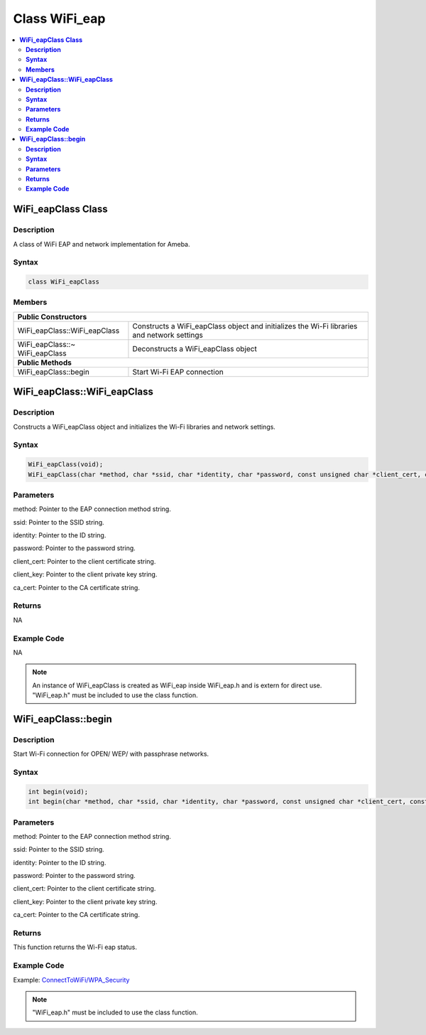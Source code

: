 Class WiFi_eap
==============

.. contents::
  :local:
  :depth: 2

**WiFi_eapClass Class**
-----------------------

**Description**
~~~~~~~~~~~~~~~

A class of WiFi EAP and network implementation for Ameba.

**Syntax**
~~~~~~~~~~

.. code-block:: c++

    class WiFi_eapClass

**Members**
~~~~~~~~~~~

+--------------------------------+----------------------------------------+
| **Public Constructors**                                                 |
+================================+========================================+
| WiFi_eapClass::WiFi_eapClass   | Constructs a WiFi_eapClass object and  |
|                                | initializes the Wi-Fi libraries and    |
|                                | network settings                       |
+--------------------------------+----------------------------------------+
| WiFi_eapClass::~ WiFi_eapClass | Deconstructs a WiFi_eapClass object    |
+--------------------------------+----------------------------------------+
| **Public Methods**                                                      |
+--------------------------------+----------------------------------------+
| WiFi_eapClass::begin           | Start Wi-Fi EAP connection             |
+--------------------------------+----------------------------------------+

**WiFi_eapClass::WiFi_eapClass**
--------------------------------

**Description**
~~~~~~~~~~~~~~~

Constructs a WiFi_eapClass object and initializes the Wi-Fi libraries and network settings.

**Syntax**
~~~~~~~~~~

.. code-block:: c++

    WiFi_eapClass(void);
    WiFi_eapClass(char *method, char *ssid, char *identity, char *password, const unsigned char *client_cert, const unsigned char *client_key, const unsigned char *ca_cert);

**Parameters**
~~~~~~~~~~~~~~

method: Pointer to the EAP connection method string.

ssid: Pointer to the SSID string.

identity: Pointer to the ID string.

password: Pointer to the password string.

client_cert: Pointer to the client certificate string.

client_key: Pointer to the client private key string.

ca_cert: Pointer to the CA certificate string.

**Returns**
~~~~~~~~~~~

NA

**Example Code**
~~~~~~~~~~~~~~~~

NA

.. note :: An instance of WiFi_eapClass is created as WiFi_eap inside WiFi_eap.h and is extern for direct use. "WiFi_eap.h" must be included to use the class function.

**WiFi_eapClass::begin**
------------------------

**Description**
~~~~~~~~~~~~~~~

Start Wi-Fi connection for OPEN/ WEP/ with passphrase networks.

**Syntax**
~~~~~~~~~~

.. code-block:: c++

    int begin(void);
    int begin(char *method, char *ssid, char *identity, char *password, const unsigned char *client_cert, const unsigned char *client_key, const unsigned char *ca_cert);

**Parameters**
~~~~~~~~~~~~~~

method: Pointer to the EAP connection method string.

ssid: Pointer to the SSID string.

identity: Pointer to the ID string.

password: Pointer to the password string.

client_cert: Pointer to the client certificate string.

client_key: Pointer to the client private key string.

ca_cert: Pointer to the CA certificate string.

**Returns**
~~~~~~~~~~~

This function returns the Wi-Fi eap status.

**Example Code**
~~~~~~~~~~~~~~~~

Example: `ConnectToWiFi/WPA_Security <https://github.com/Ameba-AIoT/ameba-arduino-pro2/blob/dev/Arduino_package/hardware/libraries/WiFi/examples/ConnectToWiFi/WPA2_Enterprise/WPA2_Enterprise.ino>`_

.. note :: "WiFi_eap.h" must be included to use the class function.
